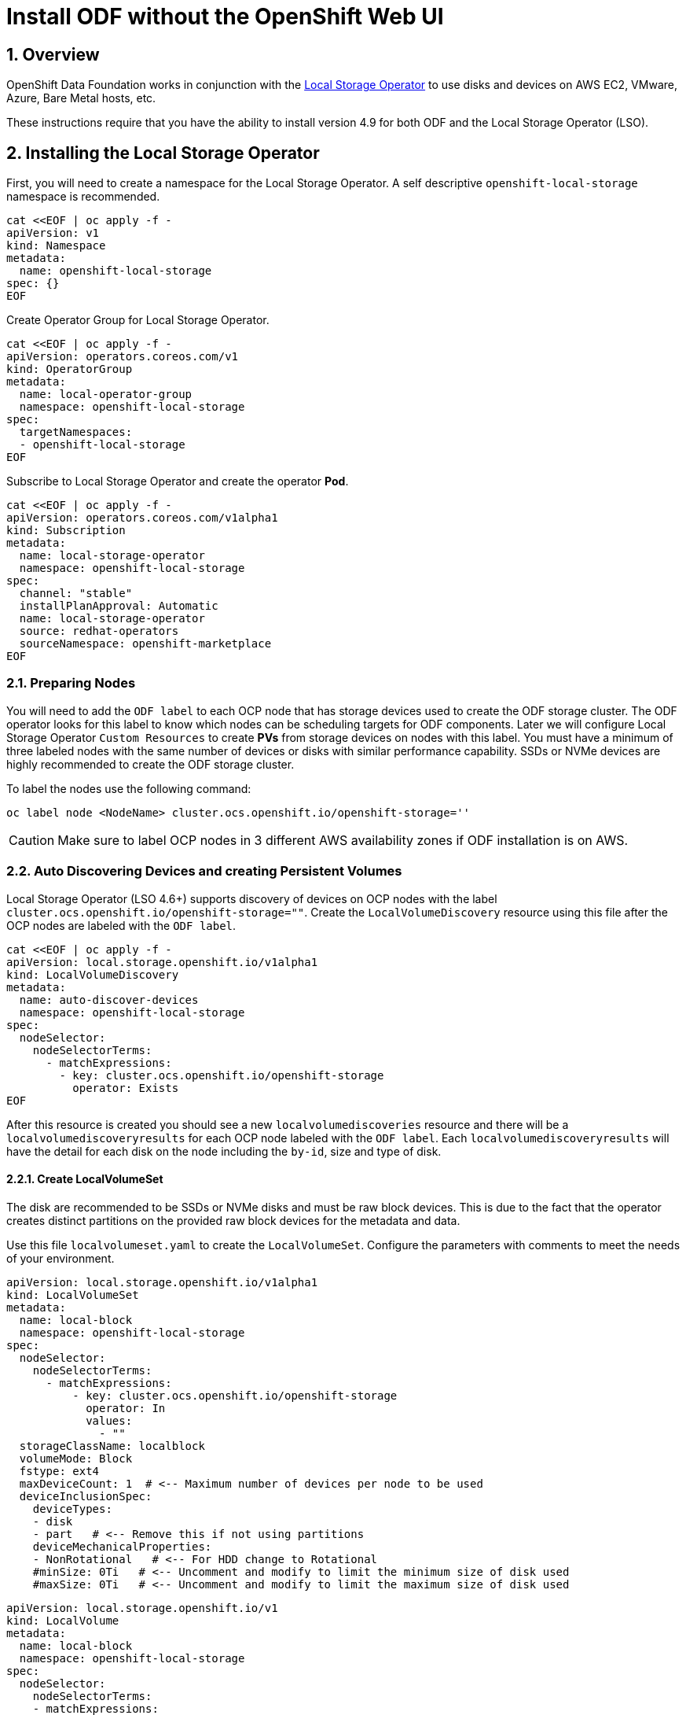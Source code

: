 = Install ODF without the OpenShift Web UI
:icons: font
:source-highlighter: highlightjs
:highlightjs-languages: yaml
:source-language: yaml
:numbered:
// Activate experimental attribute for Keyboard Shortcut keys
:experimental:

== Overview

OpenShift Data Foundation works in conjunction
with the https://docs.openshift.com/container-platform/4.9/storage/persistent_storage/persistent-storage-local.html[Local Storage Operator] to use disks and devices on AWS EC2, VMware, Azure, Bare Metal hosts, etc. 

These instructions require that you have the ability to install version 4.9 for both ODF and the Local Storage Operator (LSO).

== Installing the Local Storage Operator

First, you will need to create a namespace for the Local Storage
Operator. A self descriptive `openshift-local-storage` namespace is recommended.

[source]
....
cat <<EOF | oc apply -f -
apiVersion: v1
kind: Namespace
metadata:
  name: openshift-local-storage
spec: {}
EOF
....

Create Operator Group for Local Storage Operator.

[source]
....
cat <<EOF | oc apply -f -
apiVersion: operators.coreos.com/v1
kind: OperatorGroup
metadata:
  name: local-operator-group
  namespace: openshift-local-storage
spec:
  targetNamespaces:
  - openshift-local-storage
EOF
....

Subscribe to Local Storage Operator and create the operator *Pod*.

[source]
....
cat <<EOF | oc apply -f -
apiVersion: operators.coreos.com/v1alpha1
kind: Subscription
metadata:
  name: local-storage-operator
  namespace: openshift-local-storage
spec:
  channel: "stable"
  installPlanApproval: Automatic
  name: local-storage-operator
  source: redhat-operators
  sourceNamespace: openshift-marketplace
EOF
....

=== Preparing Nodes

You will need to add the `ODF label` to each OCP node that has storage devices used to create the ODF storage cluster. The ODF operator looks for this label to know which nodes can be scheduling targets for ODF components. Later we will configure Local Storage Operator `Custom Resources` to create *PVs* from storage devices on nodes with this label. You must have a minimum of three labeled nodes with the same number of devices or disks with similar performance capability. SSDs or NVMe devices are highly recommended to create the ODF storage cluster.

To label the nodes use the following command:

[source,shell]
....
oc label node <NodeName> cluster.ocs.openshift.io/openshift-storage=''
....

CAUTION: Make sure to label OCP nodes in 3 different AWS availability zones if ODF installation is on AWS.

=== Auto Discovering Devices and creating Persistent Volumes

Local Storage Operator (LSO 4.6+) supports discovery of devices on OCP nodes with the label `cluster.ocs.openshift.io/openshift-storage=""`. Create the `LocalVolumeDiscovery` resource using this file after the OCP nodes are labeled with the `ODF label`.

[source]
....
cat <<EOF | oc apply -f -
apiVersion: local.storage.openshift.io/v1alpha1
kind: LocalVolumeDiscovery
metadata:
  name: auto-discover-devices
  namespace: openshift-local-storage
spec:
  nodeSelector:
    nodeSelectorTerms:
      - matchExpressions:
        - key: cluster.ocs.openshift.io/openshift-storage
          operator: Exists
EOF
....

After this resource is created you should see a new `localvolumediscoveries` resource and there will be a `localvolumediscoveryresults` for each OCP node labeled with the `ODF label`. Each `localvolumediscoveryresults` will have the detail for each disk on the node including the `by-id`, size and type of disk.

==== Create LocalVolumeSet

The disk are recommended to be SSDs or NVMe disks and must be raw block devices. This is due to the fact that the operator creates distinct partitions on the provided raw block devices for the metadata and data.

Use this file `localvolumeset.yaml` to create the `LocalVolumeSet`. Configure the parameters with comments to meet the needs of your environment.

[source]
....
apiVersion: local.storage.openshift.io/v1alpha1
kind: LocalVolumeSet
metadata:
  name: local-block
  namespace: openshift-local-storage
spec:
  nodeSelector:
    nodeSelectorTerms:
      - matchExpressions:
          - key: cluster.ocs.openshift.io/openshift-storage
            operator: In
            values:
              - ""
  storageClassName: localblock
  volumeMode: Block
  fstype: ext4
  maxDeviceCount: 1  # <-- Maximum number of devices per node to be used
  deviceInclusionSpec:
    deviceTypes:
    - disk
    - part   # <-- Remove this if not using partitions
    deviceMechanicalProperties:
    - NonRotational   # <-- For HDD change to Rotational
    #minSize: 0Ti   # <-- Uncomment and modify to limit the minimum size of disk used
    #maxSize: 0Ti   # <-- Uncomment and modify to limit the maximum size of disk used
....


[source]
....
apiVersion: local.storage.openshift.io/v1
kind: LocalVolume
metadata:
  name: local-block
  namespace: openshift-local-storage
spec:
  nodeSelector:
    nodeSelectorTerms:
    - matchExpressions:
        - key: cluster.ocs.openshift.io/openshift-storage
          operator: In
          values:
          - ""
  storageClassDevices:
    - storageClassName: localblock
      volumeMode: Block
      devicePaths:
        - /dev/sdb    # modify this line
....

[source,shell]
....
oc create -f localvolumeset.yaml
....

After the `localvolumesets` resource is created check that `Available` *PVs* are created for each disk on OCP nodes with the `ODF label`. It can take a few minutes until all disks appear as *PVs* while the Local Storage Operator is preparing the disks.

== Installing OpenShift Data Foundation

These instructions are used after ODF is generally available (GA). If you have a need to install pre-release ODF different instructions are required as well as access to pre-release entitled registries.

=== Install Operator

Create `openshift-storage` namespace.

[source]
....
cat <<EOF | oc apply -f -
apiVersion: v1
kind: Namespace
metadata:
  labels:
    openshift.io/cluster-monitoring: "true"
  name: openshift-storage
spec: {}
EOF
....

Create Operator Group for ODF Operator.

[source]
....
cat <<EOF | oc apply -f -
apiVersion: operators.coreos.com/v1
kind: OperatorGroup
metadata:
  name: openshift-storage-operatorgroup
  namespace: openshift-storage
spec:
  targetNamespaces:
  - openshift-storage
EOF
....

Subscribe to ODF Operator.

[source]
....
cat <<EOF | oc apply -f -
apiVersion: operators.coreos.com/v1alpha1
kind: Subscription
metadata:
  name: odf-operator
  namespace: openshift-storage
spec:
  channel: "stable-4.11"
  installPlanApproval: Automatic
  name: odf-operator
  source: redhat-operators
  sourceNamespace: openshift-marketplace
EOF
....

After the operator *Pods* are `Running` in the `openshift-storage` project, the next step is to enable the console plugin. Execute the following command:

[source]
....
oc patch console.operator cluster -n openshift-storage --type json -p '[{"op": "add", "path": "/spec/plugins", "value": ["odf-console"]}]'
....

=== Create Cluster

Reference https://github.com/red-hat-storage/ocs-operator/blob/main/deploy/csv-templates/crds/ocs/ocs.openshift.io_storageclusters.yaml[here] for more *StorageCluster* options. 

Under the `managedResources` section is the default setting of `manage` for ODF services (i.e., block, file, object using RGW, object using NooBaa). This means any changes to ODF `CustomResources` (CRs) will always reconcile back to default values. The other choices instead of `manage` are `init` and `ignore`. The setting of `init` for the service (i.e., cephBlockPools) will not reconcile back to default if changes are made to the ODF CR definition. The setting of `ignore` will not deploy the particular service.  

[source]
....
apiVersion: ocs.openshift.io/v1
kind: StorageCluster
metadata:
  name: ocs-storagecluster
  namespace: openshift-storage
spec:
  arbiter: {}
  encryption:
    kms: {}
  externalStorage: {}
  flexibleScaling: true
  resources:
    mds:
      limits:
        cpu: "3"
        memory: "8Gi"
      requests:
        cpu: "3"
        memory: "8Gi"
  monDataDirHostPath: /var/lib/rook
  managedResources:
    cephBlockPools:
      reconcileStrategy: manage   # <-- Default value is manage
    cephConfig: {}
    cephFilesystems: {}
    cephObjectStoreUsers: {}
    cephObjectStores: {}
  multiCloudGateway:
    reconcileStrategy: manage   # <-- Default value is manage
  storageDeviceSets:
  - count: 1  # <-- Modify count to desired value. For each set of 3 disks increment the count by 1.
    dataPVCTemplate:
      spec:
        accessModes:
        - ReadWriteOnce
        resources:
          requests:
            storage: "100Mi"
        storageClassName: localblock
        volumeMode: Block
    name: ocs-deviceset
    placement: {}
    portable: false
    replica: 3
    resources:
      limits:
        cpu: "2"
        memory: "5Gi"
      requests:
        cpu: "2"
        memory: "5Gi"
....

[source,shell]
....
oc create -f storagecluster.yaml
....

== Verifying the Installation

Deploy the Rook-Ceph toolbox pod.

[source,shell]
....
oc patch OCSInitialization ocsinit -n openshift-storage --type json --patch  '[{ "op": "replace", "path": "/spec/enableCephTools", "value": true }]'
....

Establish a remote shell to the toolbox pod.

[source,shell]
....
TOOLS_POD=$(oc get pods -n openshift-storage -l app=rook-ceph-tools -o name)
oc rsh -n openshift-storage $TOOLS_POD
....

Run `ceph status` and `ceph osd tree` to see that status of the Ceph
cluster.

[source,shell]
....
ceph status
....

[source,shell]
....
ceph osd tree
....

NOTE: Make sure to `exit` the toolbox pod.

=== Create test CephRBD PVC and CephFS PVC

[source]
....
cat <<EOF | oc apply -f -
---
apiVersion: v1
kind: PersistentVolumeClaim
metadata:
  name: rbd-pvc
spec:
  accessModes:
  - ReadWriteOnce
  resources:
    requests:
      storage: 1Gi
  storageClassName: ocs-storagecluster-ceph-rbd
EOF
....

Validate new PVC is created.

[source,shell]
....
oc get pvc | grep rbd-pvc
....

[source]
....
cat <<EOF | oc apply -f -
---
apiVersion: v1
kind: PersistentVolumeClaim
metadata:
  name: cephfs-pvc
spec:
  accessModes:
  - ReadWriteMany
  resources:
    requests:
      storage: 1Gi
  storageClassName: ocs-storagecluster-cephfs
EOF
....

Validate new PVC is created.

[source,shell]
....
oc get pvc | grep cephfs-pvc
....

== Upgrade from OCS 4.10 to ODF 4.11

ODF 4.11.0 is primarily for new customers or new clusters within existing customers.

Due to an upgrade issue in Red Hat Ceph Storage RGW, existing customers using
ODF 4.10 will be unable to upgrade to ODF 4.11 until a fix is provided in ODF
4.11.x, based on Red Hat Ceph Storage 5.3. More technical information on this
upgrade issue can be found https://access.redhat.com/documentation/en-us/red_hat_ceph_storage/5.2/html/release_notes/known-issues#known-issue_ceph-object-gateway[here]. Existing customers who need ODF 4.11 urgently and are not currently using ODF object storage, or are running ODF in the cloud, should contact Red Hat support for upgrade instructions. Customers who are new to ODF with the 4.11 release, or existing ODF 4.10 customers deploying ODF 4.11.0 onto new clusters, are unaffected by this upgrade problem.
